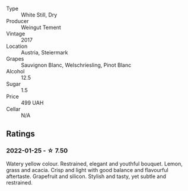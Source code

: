 #+attr_html: :class wine-main-image
[[file:/images/03/46dda7-b320-4d33-b87c-1aaa7ad13955/2022-01-16-11-43-00-D2F5F049-80AA-4139-B3D4-27BD996201DF-1-105-c.webp]]

- Type :: White Still, Dry
- Producer :: Weingut Tement
- Vintage :: 2017
- Location :: Austria, Steiermark
- Grapes :: Sauvignon Blanc, Welschriesling, Pinot Blanc
- Alcohol :: 12.5
- Sugar :: 1.5
- Price :: 499 UAH
- Cellar :: N/A

** Ratings

*** 2022-01-25 - ☆ 7.50

Watery yellow colour. Restrained, elegant and youthful bouquet. Lemon, grass and acacia. Crisp and light with good balance and flavourful aftertaste. Grapefruit and silicon. Stylish and tasty, yet subtle and restrained.

